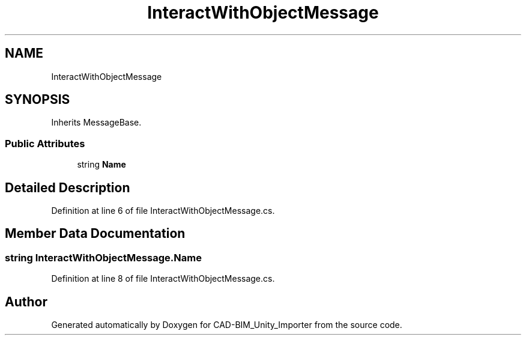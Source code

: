 .TH "InteractWithObjectMessage" 3 "Thu May 16 2019" "CAD-BIM_Unity_Importer" \" -*- nroff -*-
.ad l
.nh
.SH NAME
InteractWithObjectMessage
.SH SYNOPSIS
.br
.PP
.PP
Inherits MessageBase\&.
.SS "Public Attributes"

.in +1c
.ti -1c
.RI "string \fBName\fP"
.br
.in -1c
.SH "Detailed Description"
.PP 
Definition at line 6 of file InteractWithObjectMessage\&.cs\&.
.SH "Member Data Documentation"
.PP 
.SS "string InteractWithObjectMessage\&.Name"

.PP
Definition at line 8 of file InteractWithObjectMessage\&.cs\&.

.SH "Author"
.PP 
Generated automatically by Doxygen for CAD-BIM_Unity_Importer from the source code\&.

